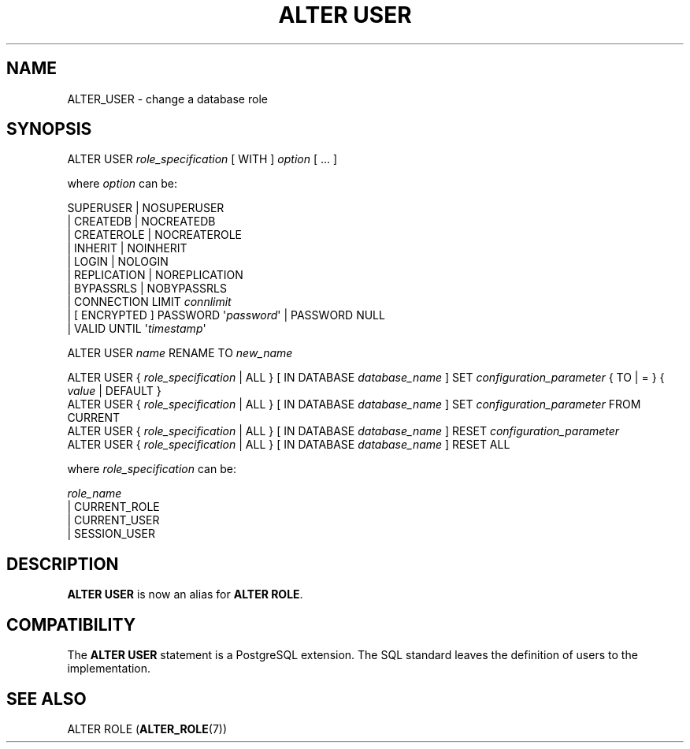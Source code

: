 '\" t
.\"     Title: ALTER USER
.\"    Author: The PostgreSQL Global Development Group
.\" Generator: DocBook XSL Stylesheets vsnapshot <http://docbook.sf.net/>
.\"      Date: 2024
.\"    Manual: PostgreSQL 16.2 Documentation
.\"    Source: PostgreSQL 16.2
.\"  Language: English
.\"
.TH "ALTER USER" "7" "2024" "PostgreSQL 16.2" "PostgreSQL 16.2 Documentation"
.\" -----------------------------------------------------------------
.\" * Define some portability stuff
.\" -----------------------------------------------------------------
.\" ~~~~~~~~~~~~~~~~~~~~~~~~~~~~~~~~~~~~~~~~~~~~~~~~~~~~~~~~~~~~~~~~~
.\" http://bugs.debian.org/507673
.\" http://lists.gnu.org/archive/html/groff/2009-02/msg00013.html
.\" ~~~~~~~~~~~~~~~~~~~~~~~~~~~~~~~~~~~~~~~~~~~~~~~~~~~~~~~~~~~~~~~~~
.ie \n(.g .ds Aq \(aq
.el       .ds Aq '
.\" -----------------------------------------------------------------
.\" * set default formatting
.\" -----------------------------------------------------------------
.\" disable hyphenation
.nh
.\" disable justification (adjust text to left margin only)
.ad l
.\" -----------------------------------------------------------------
.\" * MAIN CONTENT STARTS HERE *
.\" -----------------------------------------------------------------
.SH "NAME"
ALTER_USER \- change a database role
.SH "SYNOPSIS"
.sp
.nf
ALTER USER \fIrole_specification\fR [ WITH ] \fIoption\fR [ \&.\&.\&. ]

where \fIoption\fR can be:

      SUPERUSER | NOSUPERUSER
    | CREATEDB | NOCREATEDB
    | CREATEROLE | NOCREATEROLE
    | INHERIT | NOINHERIT
    | LOGIN | NOLOGIN
    | REPLICATION | NOREPLICATION
    | BYPASSRLS | NOBYPASSRLS
    | CONNECTION LIMIT \fIconnlimit\fR
    | [ ENCRYPTED ] PASSWORD \*(Aq\fIpassword\fR\*(Aq | PASSWORD NULL
    | VALID UNTIL \*(Aq\fItimestamp\fR\*(Aq

ALTER USER \fIname\fR RENAME TO \fInew_name\fR

ALTER USER { \fIrole_specification\fR | ALL } [ IN DATABASE \fIdatabase_name\fR ] SET \fIconfiguration_parameter\fR { TO | = } { \fIvalue\fR | DEFAULT }
ALTER USER { \fIrole_specification\fR | ALL } [ IN DATABASE \fIdatabase_name\fR ] SET \fIconfiguration_parameter\fR FROM CURRENT
ALTER USER { \fIrole_specification\fR | ALL } [ IN DATABASE \fIdatabase_name\fR ] RESET \fIconfiguration_parameter\fR
ALTER USER { \fIrole_specification\fR | ALL } [ IN DATABASE \fIdatabase_name\fR ] RESET ALL

where \fIrole_specification\fR can be:

    \fIrole_name\fR
  | CURRENT_ROLE
  | CURRENT_USER
  | SESSION_USER
.fi
.SH "DESCRIPTION"
.PP
\fBALTER USER\fR
is now an alias for
\fBALTER ROLE\fR\&.
.SH "COMPATIBILITY"
.PP
The
\fBALTER USER\fR
statement is a
PostgreSQL
extension\&. The SQL standard leaves the definition of users to the implementation\&.
.SH "SEE ALSO"
ALTER ROLE (\fBALTER_ROLE\fR(7))
